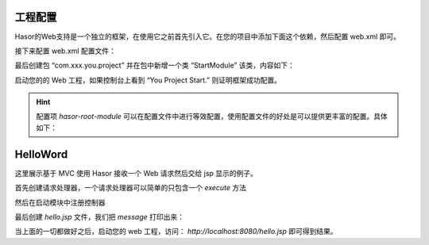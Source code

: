 工程配置
------------------------------------
Hasor的Web支持是一个独立的框架，在使用它之前首先引入它。在您的项目中添加下面这个依赖，然后配置 web.xml 即可。

.. code-block:: xml
    :linenos:

    <!-- 渲染器插件依赖 -->
    <dependency>
        <groupId>net.hasor</groupId>
        <artifactId>hasor-web</artifactId>
        <version>4.0.7</version>
    </dependency>


接下来配置 web.xml 配置文件：

.. code-block:: xml
    :linenos:

    <!-- 框架启动 -->
    <listener>
        <listener-class>net.hasor.web.startup.RuntimeListener</listener-class>
    </listener>
    <!-- 全局拦截器 -->
    <filter>
        <filter-name>rootFilter</filter-name>
        <filter-class>net.hasor.web.startup.RuntimeFilter</filter-class>
    </filter>
    <filter-mapping>
        <filter-name>rootFilter</filter-name>
        <url-pattern>/*</url-pattern>
    </filter-mapping>
    <!-- (建议)启动模块 -->
    <context-param>
        <param-name>hasor-root-module</param-name>
        <param-value>com.xxx.you.project.StartModule</param-value>
    </context-param>
    <!-- (可选)如果有配置文件在这里指定 -->
    <context-param>
        <param-name>hasor-hconfig-name</param-name>
        <param-value>hasor-config.xml</param-value>
    </context-param>


最后创建包 “com.xxx.you.project” 并在包中新增一个类 “StartModule” 该类，内容如下：

.. code-block:: java
    :linenos:

    package com.xxx.you.project;
    public class StartModule extends WebModule {
        public void loadModule(WebApiBinder apiBinder) throws Throwable {
            System.out.println("You Project Start.");
        }
    }

启动您的的 Web 工程，如果控制台上看到 “You Project Start.” 则证明框架成功配置。


.. HINT::
    配置项 `hasor-root-module` 可以在配置文件中进行等效配置，使用配置文件的好处是可以提供更丰富的配置。具体如下：

.. code-block:: xml
    :linenos:

    <?xml version="1.0" encoding="UTF-8"?>
    <config xmlns="http://www.hasor.net/sechma/main">
        <hasor>
            <!-- 项目所属包：减少类扫描范围 -->
            <loadPackages>com.xxx.you.project.*</loadPackages>
            <!-- 框架启动入口 -->
            <startup>com.xxx.you.project.StartModule</startup>
        </hasor>
    </config>


HelloWord
------------------------------------
这里展示基于 MVC 使用 Hasor 接收一个 Web 请求然后交给 jsp 显示的例子。

首先创建请求处理器，一个请求处理器可以简单的只包含一个 `execute` 方法

.. code-block:: java
    :linenos:

    @MappingTo("/hello.jsp")
    public class HelloMessage {
        public void execute(Invoker invoker) {
            invoker.put("message", "this message form Project.");
        }
    }


然后在启动模块中注册控制器

.. code-block:: java
    :linenos:

    public class StartModule extends WebModule {
        public void loadModule(WebApiBinder apiBinder) throws Throwable {
            //设置请求响应编码
            apiBinder.setEncodingCharacter("utf-8", "utf-8");
            // 扫描所有带有 @MappingTo 特征类
            Set<Class<?>> aClass = apiBinder.findClass(MappingTo.class);
            // 配置控制器
            apiBinder.loadMappingTo(aClass);
        }
    }


最后创建 `hello.jsp` 文件，我们把 `message` 打印出来：

.. code-block:: jsp
    :linenos:

    <%@ page contentType="text/html;charset=UTF-8" language="java" %>
    <html>
        <head>
            <title>Hello Word</title>
        </head>
        <body>
            ${message}
        </body>
    </html>


当上面的一切都做好之后，启动您的 web 工程，访问： `http://localhost:8080/hello.jsp` 即可得到结果。
